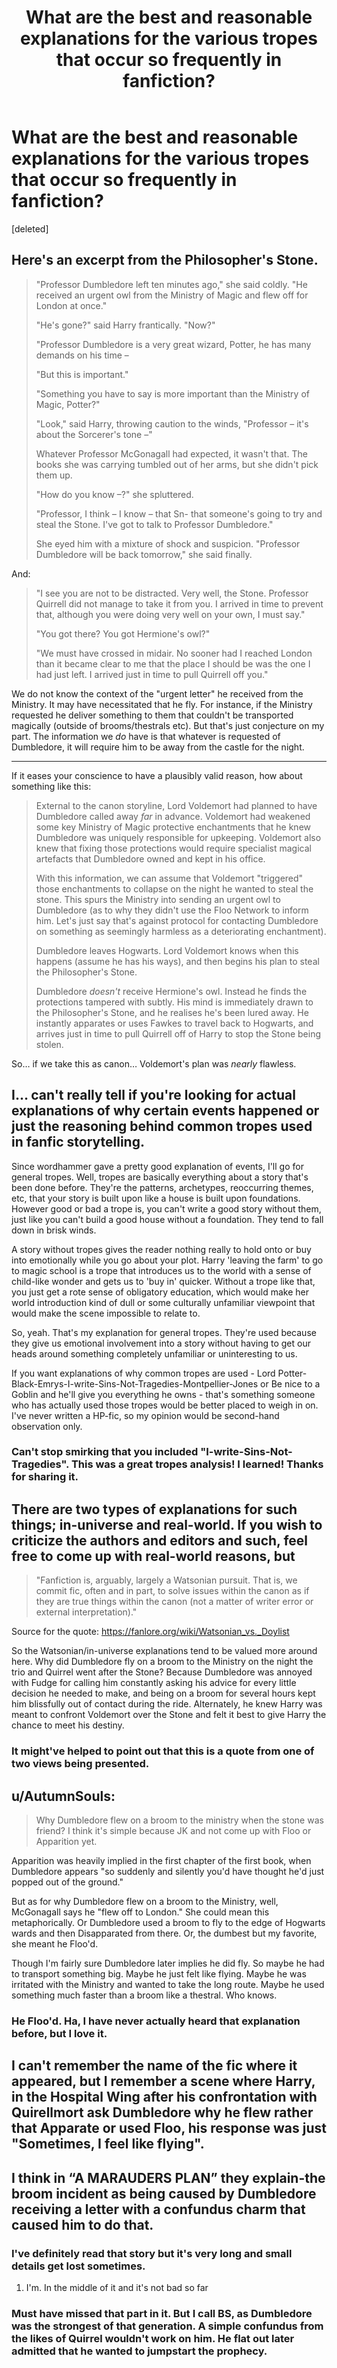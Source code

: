 #+TITLE: What are the best and reasonable explanations for the various tropes that occur so frequently in fanfiction?

* What are the best and reasonable explanations for the various tropes that occur so frequently in fanfiction?
:PROPERTIES:
:Score: 8
:DateUnix: 1577107870.0
:DateShort: 2019-Dec-23
:FlairText: Discussion
:END:
[deleted]


** Here's an excerpt from the Philosopher's Stone.

#+begin_quote
  "Professor Dumbledore left ten minutes ago," she said coldly. "He received an urgent owl from the Ministry of Magic and flew off for London at once."

  "He's gone?" said Harry frantically. "Now?"

  "Professor Dumbledore is a very great wizard, Potter, he has many demands on his time --

  "But this is important."

  "Something you have to say is more important than the Ministry of Magic, Potter?"

  "Look," said Harry, throwing caution to the winds, "Professor -- it's about the Sorcerer's tone --"

  Whatever Professor McGonagall had expected, it wasn't that. The books she was carrying tumbled out of her arms, but she didn't pick them up.

  "How do you know --?" she spluttered.

  "Professor, I think -- I know -- that Sn- that someone's going to try and steal the Stone. I've got to talk to Professor Dumbledore."

  She eyed him with a mixture of shock and suspicion. "Professor Dumbledore will be back tomorrow," she said finally.
#+end_quote

And:

#+begin_quote
  "I see you are not to be distracted. Very well, the Stone. Professor Quirrell did not manage to take it from you. I arrived in time to prevent that, although you were doing very well on your own, I must say."

  "You got there? You got Hermione's owl?"

  "We must have crossed in midair. No sooner had I reached London than it became clear to me that the place I should be was the one I had just left. I arrived just in time to pull Quirrell off you."
#+end_quote

We do not know the context of the "urgent letter" he received from the Ministry. It may have necessitated that he fly. For instance, if the Ministry requested he deliver something to them that couldn't be transported magically (outside of brooms/thestrals etc). But that's just conjecture on my part. The information we /do/ have is that whatever is requested of Dumbledore, it will require him to be away from the castle for the night.

--------------

If it eases your conscience to have a plausibly valid reason, how about something like this:

#+begin_quote
  External to the canon storyline, Lord Voldemort had planned to have Dumbledore called away /far/ in advance. Voldemort had weakened some key Ministry of Magic protective enchantments that he knew Dumbledore was uniquely responsible for upkeeping. Voldemort also knew that fixing those protections would require specialist magical artefacts that Dumbledore owned and kept in his office.

  With this information, we can assume that Voldemort "triggered" those enchantments to collapse on the night he wanted to steal the stone. This spurs the Ministry into sending an urgent owl to Dumbledore (as to why they didn't use the Floo Network to inform him. Let's just say that's against protocol for contacting Dumbledore on something as seemingly harmless as a deteriorating enchantment).

  Dumbledore leaves Hogwarts. Lord Voldemort knows when this happens (assume he has his ways), and then begins his plan to steal the Philosopher's Stone.

  Dumbledore /doesn't/ receive Hermione's owl. Instead he finds the protections tampered with subtly. His mind is immediately drawn to the Philosopher's Stone, and he realises he's been lured away. He instantly apparates or uses Fawkes to travel back to Hogwarts, and arrives just in time to pull Quirrell off of Harry to stop the Stone being stolen.
#+end_quote

So... if we take this as canon... Voldemort's plan was /nearly/ flawless.
:PROPERTIES:
:Author: Quillgasm
:Score: 15
:DateUnix: 1577124208.0
:DateShort: 2019-Dec-23
:END:


** I... can't really tell if you're looking for actual explanations of why certain events happened or just the reasoning behind common tropes used in fanfic storytelling.

Since wordhammer gave a pretty good explanation of events, I'll go for general tropes. Well, tropes are basically everything about a story that's been done before. They're the patterns, archetypes, reoccurring themes, etc, that your story is built upon like a house is built upon foundations. However good or bad a trope is, you can't write a good story without them, just like you can't build a good house without a foundation. They tend to fall down in brisk winds.

A story without tropes gives the reader nothing really to hold onto or buy into emotionally while you go about your plot. Harry 'leaving the farm' to go to magic school is a trope that introduces us to the world with a sense of child-like wonder and gets us to 'buy in' quicker. Without a trope like that, you just get a rote sense of obligatory education, which would make her world introduction kind of dull or some culturally unfamiliar viewpoint that would make the scene impossible to relate to.

So, yeah. That's my explanation for general tropes. They're used because they give us emotional involvement into a story without having to get our heads around something completely unfamiliar or uninteresting to us.

If you want explanations of why common tropes are used - Lord Potter-Black-Emrys-I-write-Sins-Not-Tragedies-Montpellier-Jones or Be nice to a Goblin and he'll give you everything he owns - that's something someone who has actually used those tropes would be better placed to weigh in on. I've never written a HP-fic, so my opinion would be second-hand observation only.
:PROPERTIES:
:Author: Avalon1632
:Score: 9
:DateUnix: 1577118919.0
:DateShort: 2019-Dec-23
:END:

*** Can't stop smirking that you included "I-write-Sins-Not-Tragedies". This was a great tropes analysis! I learned! Thanks for sharing it.
:PROPERTIES:
:Author: mathandlunacy
:Score: 2
:DateUnix: 1577132277.0
:DateShort: 2019-Dec-23
:END:


** There are two types of explanations for such things; in-universe and real-world. If you wish to criticize the authors and editors and such, feel free to come up with real-world reasons, but

#+begin_quote
  "Fanfiction is, arguably, largely a Watsonian pursuit. That is, we commit fic, often and in part, to solve issues within the canon as if they are true things within the canon (not a matter of writer error or external interpretation)."
#+end_quote

Source for the quote: [[https://fanlore.org/wiki/Watsonian_vs._Doylist]]

So the Watsonian/in-universe explanations tend to be valued more around here. Why did Dumbledore fly on a broom to the Ministry on the night the trio and Quirrel went after the Stone? Because Dumbledore was annoyed with Fudge for calling him constantly asking his advice for every little decision he needed to make, and being on a broom for several hours kept him blissfully out of contact during the ride. Alternately, he knew Harry was meant to confront Voldemort over the Stone and felt it best to give Harry the chance to meet his destiny.
:PROPERTIES:
:Author: wordhammer
:Score: 16
:DateUnix: 1577116359.0
:DateShort: 2019-Dec-23
:END:

*** It might've helped to point out that this is a quote from one of two views being presented.
:PROPERTIES:
:Author: IFightWhales
:Score: 1
:DateUnix: 1577150306.0
:DateShort: 2019-Dec-24
:END:


** u/AutumnSouls:
#+begin_quote
  Why Dumbledore flew on a broom to the ministry when the stone was friend? I think it's simple because JK and not come up with Floo or Apparition yet.
#+end_quote

Apparition was heavily implied in the first chapter of the first book, when Dumbledore appears "so suddenly and silently you'd have thought he'd just popped out of the ground."

But as for why Dumbledore flew on a broom to the Ministry, well, McGonagall says he "flew off to London." She could mean this metaphorically. Or Dumbledore used a broom to fly to the edge of Hogwarts wards and then Disapparated from there. Or, the dumbest but my favorite, she meant he Floo'd.

Though I'm fairly sure Dumbledore later implies he did fly. So maybe he had to transport something big. Maybe he just felt like flying. Maybe he was irritated with the Ministry and wanted to take the long route. Maybe he used something much faster than a broom like a thestral. Who knows.
:PROPERTIES:
:Author: AutumnSouls
:Score: 6
:DateUnix: 1577125219.0
:DateShort: 2019-Dec-23
:END:

*** He Floo'd. Ha, I have never actually heard that explanation before, but I love it.
:PROPERTIES:
:Author: mathandlunacy
:Score: 3
:DateUnix: 1577132375.0
:DateShort: 2019-Dec-23
:END:


** I can't remember the name of the fic where it appeared, but I remember a scene where Harry, in the Hospital Wing after his confrontation with Quirellmort ask Dumbledore why he flew rather that Apparate or used Floo, his response was just "Sometimes, I feel like flying".
:PROPERTIES:
:Author: PlusMortgage
:Score: 2
:DateUnix: 1577142270.0
:DateShort: 2019-Dec-24
:END:


** I think in “A MARAUDERS PLAN” they explain-the broom incident as being caused by Dumbledore receiving a letter with a confundus charm that caused him to do that.
:PROPERTIES:
:Score: 4
:DateUnix: 1577116216.0
:DateShort: 2019-Dec-23
:END:

*** I've definitely read that story but it's very long and small details get lost sometimes.
:PROPERTIES:
:Author: TheAncientSun
:Score: 1
:DateUnix: 1577116259.0
:DateShort: 2019-Dec-23
:END:

**** I'm. In the middle of it and it's not bad so far
:PROPERTIES:
:Score: 2
:DateUnix: 1577116337.0
:DateShort: 2019-Dec-23
:END:


*** Must have missed that part in it. But I call BS, as Dumbledore was the strongest of that generation. A simple confundus from the likes of Quirrel wouldn't work on him. He flat out later admitted that he wanted to jumpstart the prophecy.
:PROPERTIES:
:Author: Nyanmaru_San
:Score: 1
:DateUnix: 1577157920.0
:DateShort: 2019-Dec-24
:END:
